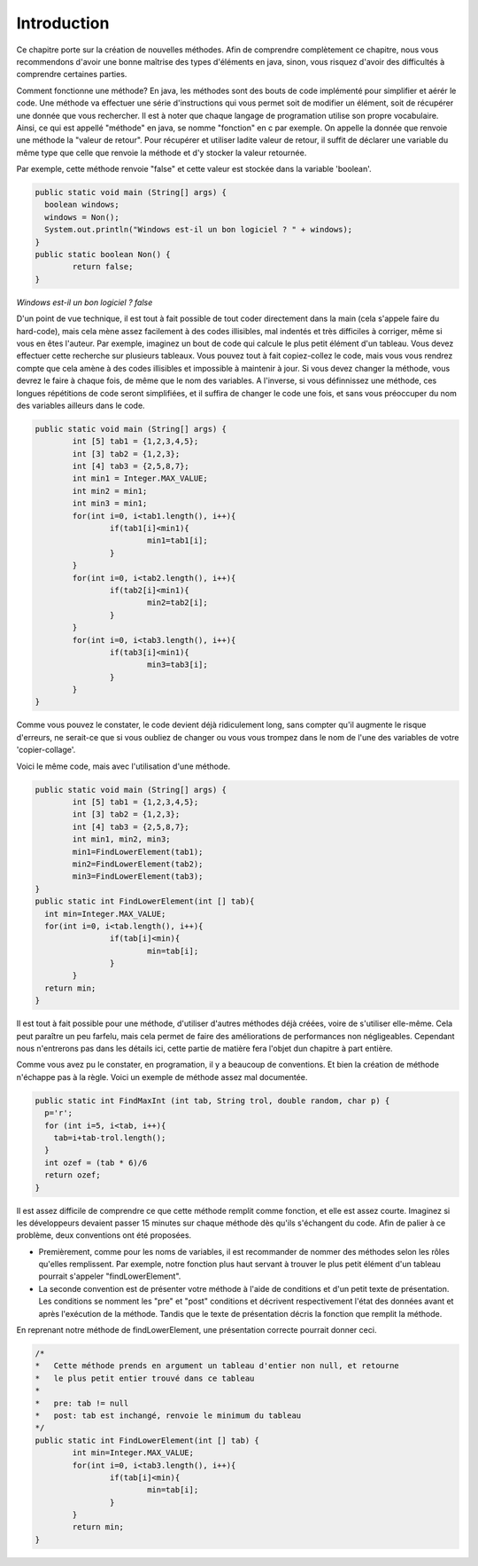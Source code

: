 .. Cette page est publiée sous la license Creative Commons BY-SA (https://creativecommons.org/licenses/by-sa/3.0/fr/)
.. auteurs : Damien Raquet et François Duchêne
===============
Introduction
===============

Ce chapitre porte sur la création de nouvelles méthodes.
Afin de comprendre complètement ce chapitre, nous vous recommendons d'avoir une bonne maîtrise des types d'éléments en java,
sinon, vous risquez d'avoir des difficultés à comprendre certaines parties.

Comment fonctionne une méthode? En java, les méthodes sont des bouts de code implémenté pour simplifier et aérér le code.
Une méthode va effectuer une série d'instructions qui vous permet soit de modifier un élément, soit de récupérer une donnée que vous rechercher.
Il est à noter que chaque langage de programation utilise son propre vocabulaire. Ainsi, ce qui est appellé "méthode" en java, se nomme "fonction" en c par exemple.
On appelle la donnée que renvoie une méthode la "valeur de retour".
Pour récupérer et utiliser ladite valeur de retour, il suffit de déclarer une variable du même type que celle que renvoie la méthode et d'y stocker la valeur retournée.

Par exemple, cette méthode renvoie "false" et cette valeur est stockée dans la variable 'boolean'.

.. code-block:: java
	
	public static void main (String[] args) {
	  boolean windows;
	  windows = Non();
	  System.out.println("Windows est-il un bon logiciel ? " + windows);
	}
	public static boolean Non() {
		return false;
	}


*Windows est-il un bon logiciel ? false*

D'un point de vue technique, il est tout à fait possible de tout coder directement dans la main (cela s'appele faire du hard-code),
mais cela mène assez facilement à des codes illisibles, mal indentés et très difficiles à corriger, même si vous en êtes l'auteur.
Par exemple, imaginez un bout de code qui calcule le plus petit élément d'un tableau. Vous devez effectuer cette recherche sur plusieurs tableaux.
Vous pouvez tout à fait copiez-collez le code, mais vous vous rendrez compte que cela amène à des codes illisibles et impossible à maintenir à jour.
Si vous devez changer la méthode, vous devrez le faire à chaque fois, de même que le nom des variables.
A l'inverse, si vous définnissez une méthode, ces longues répétitions de code seront simplifiées, et il suffira de changer le code une fois,
et sans vous préoccuper du nom des variables ailleurs dans le code.

.. code-block:: java

	public static void main (String[] args) {
		int [5] tab1 = {1,2,3,4,5};
		int [3]	tab2 = {1,2,3};
		int [4]	tab3 = {2,5,8,7};
		int min1 = Integer.MAX_VALUE;
		int min2 = min1;
		int min3 = min1;
		for(int i=0, i<tab1.length(), i++){
			if(tab1[i]<min1){
				min1=tab1[i];
			}
		}
		for(int i=0, i<tab2.length(), i++){
			if(tab2[i]<min1){
				min2=tab2[i];
			}
		}
		for(int i=0, i<tab3.length(), i++){
			if(tab3[i]<min1){
				min3=tab3[i];
			}
		}
	}

Comme vous pouvez le constater, le code devient déjà ridiculement long, sans compter qu'il augmente le risque d'erreurs,
ne serait-ce que si vous oubliez de changer ou vous vous trompez dans le nom de l'une des variables de votre 'copier-collage'.

Voici le même code, mais avec l'utilisation d'une méthode.

.. code-block:: java

	public static void main (String[] args) {
		int [5] tab1 = {1,2,3,4,5};
		int [3]	tab2 = {1,2,3};
		int [4]	tab3 = {2,5,8,7};
		int min1, min2, min3;
		min1=FindLowerElement(tab1);
		min2=FindLowerElement(tab2);
		min3=FindLowerElement(tab3);
	}
	public static int FindLowerElement(int [] tab){
	  int min=Integer.MAX_VALUE;
	  for(int i=0, i<tab.length(), i++){
			if(tab[i]<min){
				min=tab[i];
			}
		}
	  return min;
	}

Il est tout à fait possible pour une méthode, d'utiliser d'autres méthodes déjà créées, voire de s'utiliser elle-même.
Cela peut paraître un peu farfelu, mais cela permet de faire des améliorations de performances non négligeables.
Cependant nous n'entrerons pas dans les détails ici, cette partie de matière fera l'objet dun chapitre à part entière.

Comme vous avez pu le constater, en programation, il y a beaucoup de conventions. Et bien la création de méthode n'échappe pas à la règle.
Voici un exemple de méthode assez mal documentée.

.. code-block:: java

	public static int FindMaxInt (int tab, String trol, double random, char p) {
	  p='r';
	  for (int i=5, i<tab, i++){
	    tab=i+tab-trol.length();
	  }
	  int ozef = (tab * 6)/6
	  return ozef;
	}

Il est assez difficile de comprendre ce que cette méthode remplit comme fonction, et elle est assez courte.
Imaginez si les développeurs devaient passer 15 minutes sur chaque méthode dès qu'ils s'échangent du code.
Afin de palier à ce problème, deux conventions ont été proposées.

- Premièrement, comme pour les noms de variables, il est recommander de nommer des méthodes selon les rôles qu'elles remplissent. Par exemple, notre fonction plus haut servant à trouver le plus petit élément d'un tableau pourrait s'appeler "findLowerElement".

- La seconde convention est de présenter votre méthode à l'aide de conditions et d'un petit texte de présentation. Les conditions se nomment les "pre" et "post" conditions et décrivent respectivement l'état des données avant et après l'exécution de la méthode. Tandis que le texte de présentation décris la fonction que remplit la méthode.

En reprenant notre méthode de findLowerElement, une présentation correcte pourrait donner ceci.

.. code-block:: java

	/*
	*   Cette méthode prends en argument un tableau d'entier non null, et retourne
	*   le plus petit entier trouvé dans ce tableau
	*
	*   pre: tab != null
	*   post: tab est inchangé, renvoie le minimum du tableau	
	*/
	public static int FindLowerElement(int [] tab) {
		int min=Integer.MAX_VALUE;
		for(int i=0, i<tab3.length(), i++){
			if(tab[i]<min){
				min=tab[i];
			}
		}
		return min;
	}
